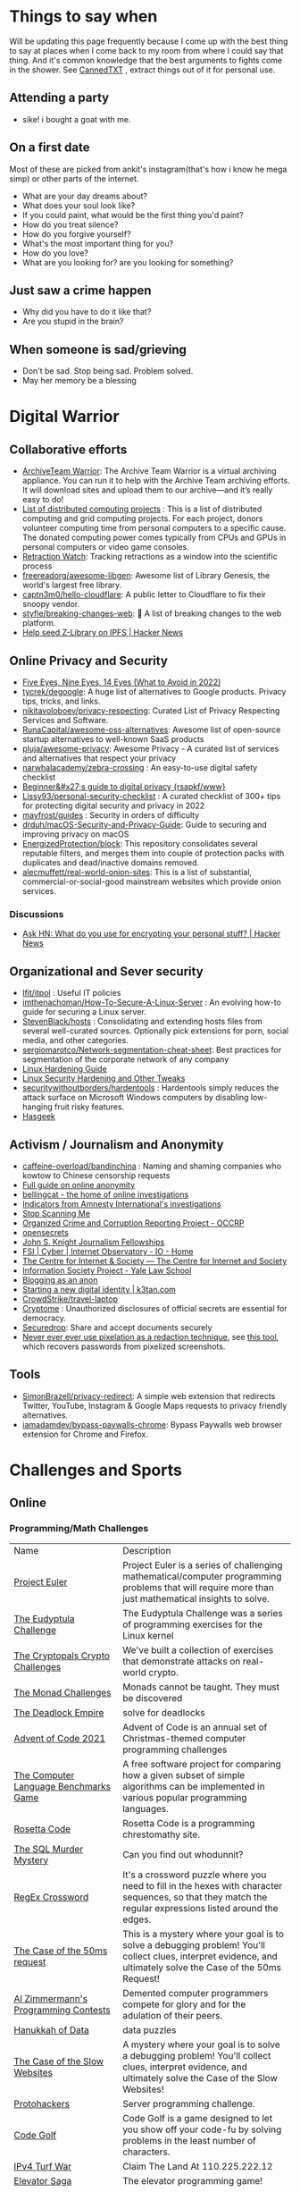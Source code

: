 #+hugo_section: public_lists

* Things to say when
:PROPERTIES:
:EXPORT_FILE_NAME: things_to_say_when
:END:
Will be updating this page frequently because I come up with the best thing to say at places when I come back to my room from where I could say that thing. And it's common knowledge that the best arguments to fights come in the shower.
See [[https://cannedtxt.com/][CannedTXT]] , extract things out of it for personal use.
** Attending a party
- sike! i bought a goat with me.
** On a first date
Most of these are picked from ankit's instagram(that's how i know he mega simp) or other parts of the internet.
- What are your day dreams about?
- What does your soul look like?
- If you could paint, what would be the first thing you'd paint?
- How do you treat silence?
- How do you forgive yourself?
- What's the most important thing for you?
- How do you love?
- What are you looking for? are you looking for something?
** Just saw a crime happen
- Why did you have to do it like that?
- Are you stupid in the brain?
** When someone is sad/grieving
- Don't be sad. Stop being sad. Problem solved.
- May her memory be a blessing
* Digital Warrior
:PROPERTIES:
:EXPORT_FILE_NAME: digital_warrior
:END:
** Collaborative efforts
- [[https://wiki.archiveteam.org/index.php/ArchiveTeam_Warrior][ArchiveTeam Warrior]]: The Archive Team Warrior is a virtual archiving appliance. You can run it to help with the Archive Team archiving efforts. It will download sites and upload them to our archive—and it’s really easy to do!
- [[https://en.wikipedia.org/wiki/List_of_distributed_computing_projects][List of distributed computing projects]] : This is a list of distributed computing and grid computing projects. For each project, donors volunteer computing time from personal computers to a specific cause. The donated computing power comes typically from CPUs and GPUs in personal computers or video game consoles.
- [[https://retractionwatch.com/][Retraction Watch]]: Tracking retractions as a window into the scientific process
- [[https://github.com/freereadorg/awesome-libgen][freereadorg/awesome-libgen]]: Awesome list of Library Genesis, the world's largest free library.
- [[https://github.com/captn3m0/hello-cloudflare][captn3m0/hello-cloudflare]]: A public letter to Cloudflare to fix their snoopy vendor.
- [[https://github.com/styfle/breaking-changes-web][styfle/breaking-changes-web]]: 💢 A list of breaking changes to the web platform.
- [[https://news.ycombinator.com/item?id=33716560][Help seed Z-Library on IPFS | Hacker News]]
** Online Privacy and Security
- [[https://restoreprivacy.com/5-eyes-9-eyes-14-eyes/][Five Eyes, Nine Eyes, 14 Eyes (What to Avoid in 2022)]]
- [[https://github.com/tycrek/degoogle][tycrek/degoogle]]: A huge list of alternatives to Google products. Privacy tips, tricks, and links.
- [[https://github.com/nikitavoloboev/privacy-respecting][nikitavoloboev/privacy-respecting]]: Curated List of Privacy Respecting Services and Software.
- [[https://github.com/RunaCapital/awesome-oss-alternatives][RunaCapital/awesome-oss-alternatives]]: Awesome list of open-source startup alternatives to well-known SaaS products
- [[https://github.com/pluja/awesome-privacy][pluja/awesome-privacy]]: Awesome Privacy - A curated list of services and alternatives that respect your privacy
- [[https://github.com/narwhalacademy/zebra-crossing][narwhalacademy/zebra-crossing]] : An easy-to-use digital safety checklist
- [[https://rsapkf.org/weblog/b6f][Beginner&#x27;s guide to digital privacy {rsapkf/www}]]
- [[https://github.com/Lissy93/personal-security-checklist][Lissy93/personal-security-checklist]] : A curated checklist of 300+ tips for protecting digital security and privacy in 2022
- [[https://github.com/mayfrost/guides/blob/master/CHECKLIST.md][mayfrost/guides]] : Security in orders of difficulty
- [[https://github.com/drduh/macOS-Security-and-Privacy-Guide][drduh/macOS-Security-and-Privacy-Guide]]: Guide to securing and improving privacy on macOS
- [[https://github.com/EnergizedProtection/block][EnergizedProtection/block]]: This repository consolidates several reputable filters, and merges them into couple of protection packs with duplicates and dead/inactive domains removed.
- [[https://github.com/alecmuffett/real-world-onion-sites][alecmuffett/real-world-onion-sites]]: This is a list of substantial, commercial-or-social-good mainstream websites which provide onion services.
*** Discussions
- [[https://news.ycombinator.com/item?id=33322789][Ask HN: What do you use for encrypting your personal stuff? | Hacker News]]
** Organizational and Sever security
- [[https://github.com/lfit/itpol][lfit/itpol]] : Useful IT policies
- [[https://github.com/imthenachoman/How-To-Secure-A-Linux-Server][imthenachoman/How-To-Secure-A-Linux-Server]] : An evolving how-to guide for securing a Linux server.
- [[https://github.com/StevenBlack/hosts][StevenBlack/hosts]] : Consolidating and extending hosts files from several well-curated sources. Optionally pick extensions for porn, social media, and other categories.
- [[https://github.com/sergiomarotco/Network-segmentation-cheat-sheet][sergiomarotco/Network-segmentation-cheat-sheet]]: Best practices for segmentation of the corporate network of any company
- [[https://madaidans-insecurities.github.io/guides/linux-hardening.html][Linux Hardening Guide]]
- [[https://vez.mrsk.me/linux-hardening.html][Linux Security Hardening and Other Tweaks]]
- [[https://github.com/securitywithoutborders/hardentools][securitywithoutborders/hardentools]] : Hardentools simply reduces the attack surface on Microsoft Windows computers by disabling low-hanging fruit risky features.
- [[https://hasgeek.com/][Hasgeek]]
** Activism / Journalism and Anonymity
- [[https://github.com/caffeine-overload/bandinchina][caffeine-overload/bandinchina]] : Naming and shaming companies who kowtow to Chinese censorship requests
- [[https://anonymousplanet-ng.org/guide.html][Full guide on online anonymity]]
- [[https://www.bellingcat.com/][bellingcat - the home of online investigations]]
- [[https://github.com/AmnestyTech/investigations][Indicators from Amnesty International's investigations]]
- [[https://stopscanningme.eu/en/][Stop Scanning Me]]
- [[https://www.occrp.org/en][Organized Crime and Corruption Reporting Project - OCCRP]]
- [[https://www.opensecrets.org/][opensecrets]]
- [[https://jsk.stanford.edu/][John S. Knight Journalism Fellowships]]
- [[https://cyber.fsi.stanford.edu/io][FSI | Cyber | Internet Observatory - IO - Home]]
- [[https://cis-india.org/][The Centre for Internet & Society — The Centre for Internet and Society]]
- [[https://law.yale.edu/isp/][Information Society Project - Yale Law School]]
- [[https://tdarb.org/blog-anonymously/index.html][Blogging as an anon]]
- [[https://k3tan.com/starting-a-new-digital-identity][Starting a new digital identity | k3tan.com]]
- [[https://github.com/CrowdStrike/travel-laptop][CrowdStrike/travel-laptop]]
- [[https://cryptome.org/][Cryptome]] : Unauthorized disclosures of official secrets are essential for democracy.
- [[https://securedrop.org/][Securedrop]]: Share and accept documents securely
- [[https://github.com/BishopFox/unredacter][Never ever ever use pixelation as a redaction technique]], see [[https://github.com/beurtschipper/Depix][this tool]], which recovers passwords from pixelized screenshots.
** Tools
- [[https://github.com/SimonBrazell/privacy-redirect][SimonBrazell/privacy-redirect]]: A simple web extension that redirects Twitter, YouTube, Instagram & Google Maps requests to privacy friendly alternatives.
- [[https://github.com/iamadamdev/bypass-paywalls-chrome][iamadamdev/bypass-paywalls-chrome]]: Bypass Paywalls web browser extension for Chrome and Firefox.
* Challenges and Sports
:PROPERTIES:
:EXPORT_FILE_NAME: challenges_sports
:EXPORT_HTML_CONTAINER: div
:EXPORT_HTML_CONTAINER_CLASS: smol-table
:END:
** Online
*** Programming/Math Challenges
| Name                                  | Description                                                                                                                                                     |
| [[https://projecteuler.net/][Project Euler]]                         | Project Euler is a series of challenging mathematical/computer programming problems that will require more than just mathematical insights to solve.            |
| [[http://eudyptula-challenge.org/][The Eudyptula Challenge]]               | The Eudyptula Challenge was a series of programming exercises for the Linux kernel                                                                              |
| [[https://cryptopals.com/][The Cryptopals Crypto Challenges]]      | We've built a collection of exercises that demonstrate attacks on real-world crypto.                                                                            |
| [[https://mightybyte.github.io/monad-challenges/][The Monad Challenges]]                  | Monads cannot be taught. They must be discovered                                                                                                                |
| [[https://deadlockempire.github.io/#T1-Interface][The Deadlock Empire]]                   | solve for deadlocks                                                                                                                                             |
| [[https://adventofcode.com/][Advent of Code 2021]]                   | Advent of Code is an annual set of Christmas-themed computer programming challenges                                                                             |
| [[https://en.wikipedia.org/wiki/The_Computer_Language_Benchmarks_Game][The Computer Language Benchmarks Game]] | A free software project for comparing how a given subset of simple algorithms can be implemented in various popular programming languages.                      |
| [[https://www.rosettacode.org/wiki/Rosetta_Code][Rosetta Code]]                          | Rosetta Code is a programming chrestomathy site.                                                                                                                |
| [[https://mystery.knightlab.com/][The SQL Murder Mystery]]                | Can you find out whodunnit?                                                                                                                                     |
| [[https://jimbly.github.io/regex-crossword/][RegEx Crossword]]                       | It's a crossword puzzle where you need to fill in the hexes with character sequences, so that they match the regular expressions listed around the edges.       |
| [[https://mysteries.wizardzines.com/50ms-request.html][The Case of the 50ms request]]          | This is a mystery where your goal is to solve a debugging problem! You'll collect clues, interpret evidence, and ultimately solve the Case of the 50ms Request! |
| [[http://azspcs.com/][Al Zimmermann's Programming Contests]]  | Demented computer programmers compete for glory and for the adulation of their peers.                                                                           |
| [[https://hanukkah.bluebird.sh/][Hanukkah of Data]]                      | data puzzles                                                                                                                                                    |
| [[https://computer-mysteries.netlify.app/slow-website.html][The Case of the Slow Websites]]         | A mystery where your goal is to solve a debugging problem! You'll collect clues, interpret evidence, and ultimately solve the Case of the Slow Websites!        |
| [[https://protohackers.com/][Protohackers]]                          | Server programming challenge.                                                                                                                                   |
| [[https://code.golf/][Code Golf]]                             | Code Golf is a game designed to let you show off your code-fu by solving problems in the least number of characters.                                            |
| [[https://ipv4.games/][IPv4 Turf War]]                         | Claim The Land At 110.225.222.12                                                                                                                                |
| [[https://play.elevatorsaga.com/][Elevator Saga]]                         | The elevator programming game!                                                                                                                                  |
| [[https://store.steampowered.com/app/1444480/Turing_Complete/][Turing Complete]]                       | Learn CPU architecture with puzzles                                                                                                                             |
| [[https://sadservers.com/][SadServers]]                            | Troubleshooting Linux Servers                                                                                                                                   |
| [[https://alexnisnevich.github.io/untrusted/][Untrusted]]                             | a user javascript adventure game                                                                                                                                |
| [[https://alf.nu/alert1?world=alert&level=alert0][alert(1) to win]]                       | undefined                                                                                                                                                       |
| [[https://play.battlesnake.com/][Play Battlesnake]]                      | A multiplayer game where your code is the controller.                                                                                                           |
| [[https://tcc.lovebyte.party/][Tiny Code Christmas]]                   | an event to help you take your first steps in demoscene sizecoding with Lua based fantasy consoles                                                              |
| [[https://www.fivehundredwordsaday.com/beta][Five Hundred Words]]                    | Web application which helps people grow in the practice of habitual writing.                                                                                    |
| [[https://30daymapchallenge.com/][30DayMapChallenge]]                     | Daily social mapping project happening every November                                                                                                           |
| [[https://100daystooffload.com/][100 Days To Offload]]                   | Can you publish 100 posts on your blog in a year?                                                                                                               |
*** Games
| Name                         | Description                                                                                               |
| [[https://github.com/skatiyar/pacman][pacman]]                       | Classic pacman with procedurally generated infinite vertical maze.                                        |
| [[https://github.com/tom-james-watson/wikitrivia][wikitrivia]]                   | Wikidata as a trivia card game.                                                                           |
| [[https://github.com/jifunks/botany][botany]]                       | command line virtual plant buddy                                                                          |
| [[https://github.com/ncase/trust][trust]]                        | An interactive guide to the game theory of cooperation                                                    |
| [[https://github.com/xraymemory/bookstory-en][bookstory-en]]                 | English translation of BookStory                                                                          |
| [[https://github.com/veltman/clmystery][clmystery]]                    | A command-line murder mystery                                                                             |
| [[https://neal.fun/absurd-trolley-problems/][Absurd Trolley Problems]]      | Solve trolley problems                                                                                    |
| [[http://geekwagon.net/projects/xkcd1190/][xkcd Time - at your own pace]] | Don't understand yet                                                                                      |
| [[https://onehouronelife.com/][One Hour One Life]]            | Live entire live in one hour                                                                              |
| [[https://aeplay.org/citybound][Citybound]]                    | A city building game                                                                                      |
| [[https://samperson.itch.io/desktop-goose][Desktop Goose by samperson]]   | Goose for your desktop.                                                                                   |
| [[https://danielyxie.github.io/bitburner/][Bitburner]]                    | a cyberpunk-themed incremental RPG! The game takes place in a dark, dystopian future                      |
| [[https://tomorrowcorporation.com/humanresourcemachine][Tomorrow Corporation]]         | Program little office workers to solve puzzles                                                            |
| [[https://store.steampowered.com/app/792100/7_Billion_Humans/][7 Billion Humans]]             | Automate swarms of office workers to solve puzzles inside your very own parallel computer made of people. |
| [[https://store.steampowered.com/app/370360/TIS100/][TIS-100]]                      | TIS-100 is an open-ended programming game by Zachtronics                                                  |
| [[https://store.steampowered.com/app/504210/SHENZHEN_IO/][SHENZHEN I/O]]                 | BUILD CIRCUITS. WRITE CODE. RTFM.                                                                         |
| [[https://screeps.com/][Screeps]]                      | MMO strategy sandbox game for programmers                                                                 |
| [[https://www.zachtronics.com/exapunks/][Zachtronics]]                  | The year is 1997. You used to be a hacker, but now you have the phage.                                    |
| [[https://store.steampowered.com/app/576030/MHRD/][MHRD]]                         | MHRD is a hardware design game                                                                            |
| [[https://store.steampowered.com/app/884980/Code_Romantic/][Code Romantic]]                | Code Romantic is a computer science puzzle visual novel                                                   |
| [[https://store.steampowered.com/app/1730260/Retro_Gadgets/][Retro Gadgets]]                | Retro Gadgets is a gadget creation station where you invent, build, solder                                |
| [[https://hacknet-os.com/][Hacknet]]                      | Hacknet is a modern, super immersive terminal-driven hacking game                                         |
| [[https://store.steampowered.com/app/427520/Factorio/][Factorio]]                     | Factorio is a game about building and creating automated factories                                        |
*** Emulators
| Name                   | Description                                                                                   |
| [[https://github.com/JaCzekanski/Avocado][Avocado]]                | 🥑 PlayStation 1 emulator                                                                     |
| [[https://github.com/fogleman/nes][nes]]                    | NES emulator written in Go.                                                                   |
| [[https://github.com/yuzu-emu/yuzu][yuzu]]                   | Nintendo Switch Emulator                                                                      |
| [[https://github.com/ruffle-rs/ruffle][ruffle]]                 | A Flash Player emulator written in Rust                                                       |
| [[https://github.com/spieglt/nestur][nestur]]                 | The NES (emulator) you left outside in the rain but let dry and still kind of works           |
| [[https://www.hackmud.com/][hackmud]]                | ｈａｃｋｍｕｄ is a cyberpunk themed text-based hacking simulator                                |
| [[https://www.lexaloffle.com/pico-8.php][PICO-8 Fantasy Console]] | Play, create and share tiny games and other cartridges!                                       |
| [[https://tic80.com/][TIC-80 tiny computer]]   | TIC-80 is a free and open source fantasy computer for making, playing and sharing tiny games. |
| [[https://100r.co/site/uxn.html][100R — uxn]]             | The Uxn ecosystem is a clean-slate personal computing stack                                   |
** Offline
| Name                      | Description                                                                                                                                                                         |
| [[https://youtu.be/nKy_pmuB9-g?list=FLamZIcLz5_b2rJfnEtAFhyQ][Speedcabling Championship]] | An attempt to un-tangle cable                                                                                                                                                       |
| [[https://en.wikipedia.org/wiki/The_Game_(mind_game)][The Game (mind game)]]      | The game is to not think of the game                                                                                                                                                |
| [[https://github.com/alexellis/growlab][alexellis/growlab]]         | A global contest to grow and monitor your own food with Raspberry Pi                                                                                                                |
| [[https://www.ma.imperial.ac.uk/~buzzard/xena/natural_number_game/][The Natural Number Game]]   | a part-book part-game which shows the power of induction.                                                                                                                           |
| [[https://en.wikipedia.org/wiki/Geocaching][Geocaching - Wikipedia]]    | outdoor recreational activity, in which participants use a Global Positioning System (GPS) receiver or mobile device and other navigational techniques to hide and seek containers  |
| [[https://chickenru.sh/][Chicken Rush]]              | Race against your friends to find the Chicken first in the ultimate game of hide & seek.                                                                                            |
| [[https://punkx.org/unix-pipe-game/][The UNIX Pipe Card Game]]   | This is a card game for teaching kids how to combine unix commands through pipes.                                                                                                   |
** Others
- [[https://github.com/NaNoGenMo/2021][NaNoGenMo/2021: National Novel Generation Month, 2021 edition.]]
* Copy pastas
:PROPERTIES:
:EXPORT_FILE_NAME: copy_pastas
:END:
- In elementary school I dated a very nice girl who was a Girl Scout. And she was so adorable, with the little pig tails and all. And she says to me, "How would you like to buy some cookies?" And I said "Well, what kind do you have?" She had thin mints, graham crunchy things, raisin oatmeal, and I said "I'll take a graham crunch. How much will that be?" And she looks at me and she says, "...Uh I need about $3.50.”  Well, it was about that time that I notice that girl scout was about eight stories tall and was a crustacean from the protozoic era. Damn loch ness monster.
- verily I say unto you, no prophet is accepted in his own country but I tell you of a truth, many widows were in israel in the days of elias, when the heaven was shut up three years and six months, when great famine was throughout all the land
- What the fuck did you just fucking say about me, you little bitch? I'll have you know I graduated top of my class in the Navy Seals, and I've been involved in numerous secret raids on Al-Quaeda, and I have over 300 confirmed kills. I am trained in gorilla warfare and I'm the top sniper in the entire US armed forces. You are nothing to me but just another target. I will wipe you the fuck out with precision the likes of which has never been seen before on this Earth, mark my fucking words. You think you can get away with saying that shit to me over the Internet? Think again, fucker. As we speak I am contacting my secret network of spies across the USA and your IP is being traced right now so you better prepare for the storm, maggot. The storm that wipes out the pathetic little thing you call your life. You're fucking dead, kid. I can be anywhere, anytime, and I can kill you in over seven hundred ways, and that's just with my bare hands. Not only am I extensively trained in unarmed combat, but I have access to the entire arsenal of the United States Marine Corps and I will use it to its full extent to wipe your miserable ass off the face of the continent, you little shit. If only you could have known what unholy retribution your little "clever" comment was about to bring down upon you, maybe you would have held your fucking tongue. But you couldn't, you didn't, and now you're paying the price, you goddamn idiot. I will shit fury all over you and you will drown in it. You're fucking dead, kiddo.

* Interesting People
:PROPERTIES:
:EXPORT_FILE_NAME: interesting_people
:END:
** Thinking and Information
| Name                 | Why Interesting?                                        |
| [[https://andymatuschak.org/][Andy Matuschak]]       | Well known independent on thinking tools                |
| [[http://worrydream.com/#!/Bio][Bret Victor]]          | The name of the game                                    |
| [[https://en.wikipedia.org/wiki/Mark_Guzdial][Mark Guzdial]]         | One of the core Engineering Education Research Faculty. |
| [[https://cirosantilli.com][Ciro Santilli]]        | My favorite character on the internet.                  |
| [[https://ciechanow.ski/][Bartosz Ciechanowski]] | Writes interactive articles                             |
** Distributed Systems
| Name             | Why Interesting?                                                                                 |
| [[https://bford.info/][Bryan Ford]]       | leads the Decentralized/Distributed Systems (DEDIS) lab at EPFL                                  |
| [[https://en.wikipedia.org/wiki/Nick_Szabo][Nick Szabo]]       | The phrase and concept of "smart contracts" was developed by Szabo, ppl be thinking he's Satoshi |
| [[https://github.com/petar][Petar Maymounkov]] | Co-author of Kademlia                                                                            |
| [[https://ruben.verborgh.org/][Ruben Verborgh]]   | Professor of Decentralized Web Technology at IDLab of Ghent University                           |
** Offline folks
| Name               | Why Interesting?            |
| Mahanta Living Art | Street artist from Guwahati |
** Others
| Name         | Why Interesting? |
| [[https://shankardevy.com/about/][@shankardevy]] | Auroville        |
* Interesting Organizations
:PROPERTIES:
:EXPORT_FILE_NAME: interesting_orgs
:END:
** Offline organizations
| Name                                   | Why Interesting?                                                                                                                                                  |
| [[https://www.instagram.com/kohuwacollective/?hl=en][Kohuwa collective]]                      | Slow cafe and Pottery Studio                                                                                                                                      |
| [[https://www.freeblockbuster.org/][FreeBlockbuster.org]]                    | take a movie leave a movie                                                                                                                                        |
| [[https://littlefreelibrary.org/][Little Free Library]]                    | A booksharing initiative. But [[https://www.bloomberg.com/news/articles/2017-05-03/down-with-little-free-library-book-exchanges][see]] [[https://www.theatlantic.com/national/archive/2015/02/little-free-library-crackdown/385531/?single_page=true][this]].                                                                                                                           |
| [[https://www.littlefreepantry.org/][little free pantry]]                     | take what you need give what you can                                                                                                                              |
| [[https://indianmusicexperience.org/][India’s First Interactive Music Museum]] | The Indian Music Experience Museum (IME) is India’s first interactive music museum.                                                                               |
| [[https://experimentalfarmnetwork.org/][Experimental Farm Network]]              | The Experimental Farm Network (EFN) works to facilitate collaborative plant breeding and sustainable agriculture research in order to fight global climate change |
| [[https://osseeds.org/][Open Source Seed Initiative]]            | The Open Source Seed Initiative (OSSI) is dedicated to maintaining fair and open access to plant genetic resources worldwide                                      |
| [[https://museumoffailure.com/][Museum of Failure]]                      | Innovation needs failure !                                                                                                                                        |

** Other organizations
| Name                                   | Why Interesting?                            |
| [[https://www.opendesk.cc/][Opendesk]] | Furniture designed for inspiring workplaces |
* Dem Comments
:PROPERTIES:
:EXPORT_FILE_NAME: dem_comments
:END:
collection of comments across different forums on the internet inspired by [[https://danluu.com/hn-comments/][HN: the good parts]]. As you can see, currently it's empty.
** Reddit
- I'm a senior [[https://www.reddit.com/r/softwaredevelopment/comments/gy6bbp/how_to_approach_software_development_like_a/][dev]] and have accepted that senior doesn't mean all knowing. It means knowing when it's time to RTFM, how to handle complex problems, debugging weird shit and being able to plan and lead the application development and deployment.
** HN
- A data structure can be seen as an interface, a logical structure, a physical layout, or an encoding. When you teach them, you have to start from somewhere.
- Never say "Got it" or "OK" when someone is explaining a problem or solution and you don't follow. It feels awkward to say "Sorry, I'm still not following. Do you mean that when..." five times in the same conversation but it is worth your time and embarrassment to come away with a correctly framed and well understood situation. Otherwise you will figure out what they meant after wasting hours/days/months solving the wrong thing.
- Facing the fact that ideas are ten a penny, it makes sense to see what necessary but perhaps still insufficient accessories an idea needs to prosper. In order of increasing value;
  - an idea
  - a good idea
  - a good implementable idea
  - a good implementable idea whose time has come
  - an invention (the concrete verification of an idea)
  - a design ( a workable invention)
  - a potential product (reproducible/manufacturable design)
  - a potentially profitable product
  - a marketable and profitable product
  - a marketable, profitable product, backed by money and good luck
- You'll be faced with situations where your colleagues/organization expect you to implement solutions you think are not the best. Understand that "the best way" for the team or business is not necessarily the same as "the best way" for you personally or "the best way" overall. You are likely missing some context about the choice. Be mindful of reputation risks, time costs and maintenance costs involved in changing the approach.
  - When you're asked to code something you don't agree with (including ethical issues) your options include: silently accept their approach, refuse to do their approach, propose an approach (with conversation or code) and gracefully accept the result, or find another job. Be aware that different organizations will react differently to those approaches. Under no circumstances should you fall into the trap of spending a week to convince the team to adopt a change that would save a week of costs.
* Bots
:PROPERTIES:
:EXPORT_FILE_NAME: bots
:EXPORT_HTML_CONTAINER: div
:EXPORT_HTML_CONTAINER_CLASS: smol-table
:END:
** Twitter bots
Boi does twitter suck at most basic things, they successufullly managed to delete my collection of twitter list twice without any way to get that back. I have 0 trust on that site. So backing up my favorite bots here.
| Name             | Description                                                                                                             |
| [[https://twitter.com/awardthistweet][@awardthistweet]]  | A bot that awards.                                                                                                      |
| [[https://twitter.com/UAustinHistory][@UAustinHistory]]  | Parody, Teaching the forbidden, cancelled history you won't learn in woke history classes.                              |
| [[https://twitter.com/hnnocontext][@hnnocontext]]     | hot takes and tropes served fresh.                                                                                      |
| [[https://twitter.com/ResNeXtGuesser][@ResNeXtGuesser]]  | memes through a NN                                                                                                      |
| [[https://twitter.com/petfindernames][@petfindernames]]  | animals with unconventional names                                                                                       |
| [[https://twitter.com/SecureTheNews][@SecureTheNews]]   | Secure the News                                                                                                         |
| [[https://twitter.com/bcfridayguy][@bcfridayguy]]     | this munda (bot) reminds you to relax and have a fun weekend                                                            |
| [[https://twitter.com/pomological][@pomological]]     | bot tweeting random images from the pomological watercolor collection                                                   |
| [[https://twitter.com/postcards_past][@postcards_past]]  | captioning old postcards                                                                                                |
| [[https://twitter.com/256farben][@256farben]]       | painting in the style of Gerhard Richter's "color charts"                                                               |
| [[https://twitter.com/muslimbanca9][@muslimbanca9]]    | Bot tracking the Ninth Circuit's public mirror of the docket for State of Washington                                    |
| [[https://twitter.com/78_sampler][@78_sampler]]      | i'm an unofficial bot posting clips from the IA's great 78 project.                                                     |
| [[https://twitter.com/heartfeltbot][@heartfeltbot]]    | quotes                                                                                                                  |
| [[https://twitter.com/busteddealbot][@busteddealbot]]   | Bot tracking the docket of the Twitter v. Musk lawsuit                                                                  |
| [[https://twitter.com/i_remember_txt][@i_remember_txt]]  | I Remember (1975)                                                                                                       |
| [[https://twitter.com/ShitUserStory][@ShitUserStory]]   | I hope someday the owner realizes that using gradients in the images suck balls                                         |
| [[https://twitter.com/FrogandToadbot][@FrogandToadbot]]  | Tweets every 3 hours from Frog and Toad, books by Arnold Lobel.                                                         |
| [[https://twitter.com/_restaurant_bot][@_restaurant_bot]] | Random Restaurant                                                                                                       |
| [[https://twitter.com/CraigWeekend][@CraigWeekend]]    | daniel craig reminds you that the weekend is here, every friday evening                                                 |
| [[https://twitter.com/gone_things][@gone_things]]     | Things that are gone now                                                                                                |
| [[https://twitter.com/PlaguePoems][@PlaguePoems]]     | Sackcloth is always in style. (ig: plague_poems)                                                                        |
| [[https://twitter.com/auto_tweetcart][@auto_tweetcart]]  | runs PICO-8 code and responds with a video of the results!                                                              |
| [[https://twitter.com/bbcmicrobot][@bbcmicrobot]]     | Runs your tweet on a 1980s computer emu                                                                                 |
| [[https://twitter.com/ForestsWar][@ForestsWar]]      | Tracking deforestation one country at a time.                                                                           |
| [[https://twitter.com/whataweekhuh][@whataweekhuh]]    | Captain, it's wednesday                                                                                                 |
| [[https://twitter.com/GatorsDaily][@GatorsDaily]]     | #1 crocodilian influencer 🐊                                                                                            |
| [[https://twitter.com/DoesRecipe][@DoesRecipe]]      | Hi, I write recipes. If you @ me or reply to a tweet, I'll make a fresh recipe for you.                                 |
| [[https://twitter.com/RemindMe_OfThis][@RemindMe_OfThis]] | Ding dong⏰                                                                                                             |
| [[https://twitter.com/nntalebbot][@nntalebbot]]      | Bot that scrapes highlights from @nntaleb ’s Incerto collection.                                                        |
| [[https://twitter.com/Emoji_Ghadi][@Emoji_Ghadi]]     | The millennial child of @GhantaGhar. Tweets time for 🇮🇳                                                          |
| [[https://twitter.com/BigTechAlert][@BigTechAlert]]    | Follow what the CEOs and other high executives from Big Tech companies do on Twitter.                                   |
| [[https://twitter.com/awhalefact][@whalefact]]       | whale fact for you.                                                                                                     |
| [[https://twitter.com/RoofSlappingBot][@RoofSlappingBot]] | * slaps the roof of a bot * this bad boy can fit so many assertions in it                                               |
| [[https://twitter.com/happyautomata][@happyautomata]]   | vaguely reassuring state machines                                                                                       |
| [[https://twitter.com/tiny_sat_party][@tiny_sat_party]]  | tiny satellites having tiny parties                                                                                     |
| [[https://twitter.com/apollo_50th][@apollo_50th]]     | Not affiliated with NASA. We live tweet the Apollo space program as it happened 50 years ago.                           |
| [[https://twitter.com/fckeveryword][@fckeveryword]]    | Fuck every word in the English language. Task did complete in 2020.                                                     |
| [[https://twitter.com/cantwithoutgoog][@cantwithoutgoog]] | Examples of how several websites depend on Google servers to function as intended.                                      |
| [[https://twitter.com/EffinBirds][@EffinBirds]]      | Britney Spears said I’m brilliant, fuck all y’all                                                                       |
| [[https://twitter.com/devmsg_txt][@devmsg_txt]]      | Bot posting real hidden messages left by developers in the code of their video games                                    |
| [[https://twitter.com/NYT_first_said][@NYT_first_said]]  | Tweets words when they appear in the New York Times for the first time.                                                 |
| [[https://twitter.com/badthingsdaily][@badthingsdaily]]  | This account tweets fictional or headline inspired breach scenarios.                                                    |
| [[https://twitter.com/ProfFeynman][@ProfFeynman]]     | A universe of atoms, an atom in the universe. Tribute to the great explainer.                                           |
| [[https://twitter.com/theyareaboutyou][@theyareaboutyou]] | If you want them to be about you, then they are.                                                                        |
| [[https://twitter.com/intenttoship][@intenttoship]]    | I tweet when browser makers announce their intent to ship, change or remove features in their web engines!              |
| [[https://twitter.com/cancel_stallman][@cancel_stallman]] | this bot was created with a humourous intent, but also out of respect to RMS. recent events have changed it all         |
| [[https://twitter.com/conceptsbot][@conceptsbot]]     | a bot that gives you various ideas. it talks back to you.                                                               |
| [[https://twitter.com/tinywordsmatter][@tinywordsmatter]] | A curated dose of ✍️ microcopy. Because tiny words matter!                                                       |
| [[https://twitter.com/choochoobot][@choochoobot]]     | A mighty locomotive sweeps through rugged landscapes.                                                                   |
| [[https://twitter.com/str_voyage][@str_voyage]]      | a bot forever voyaging. endless nautical story generator                                                                |
| [[https://twitter.com/simple_sabotage][@simple_sabotage]] | The contents of this Manual should be carefully controlled and should not be allowed to come into unauthorized hands.   |
| [[https://twitter.com/computerfact][@computerfact]]    | no one knows how computers work but now you can                                                                         |
| [[https://twitter.com/internetofshit][@internetofshit]]  | screw it, put a chip in it.                                                                                             |
| [[https://twitter.com/GoatUserStories][@GoatUserStories]] | I desire things - let me tell you about them.                                                                           |
| [[https://twitter.com/yayfrens][@yayfrens]]        | Hello! I am a loving friend bot!                                                                                        |
| [[https://twitter.com/BirdPerHour][@BirdPerHour]]     | birb pictures                                                                                                           |
| [[https://twitter.com/Classic_picx][@Classic_picx]]    | Some words with a picture underneath.                                                                                   |
| [[https://twitter.com/todayininfosec][@todayininfosec]]  | Tweeting news from the world of information security that occurred or was announced on today's date in a previous year. |
| [[https://twitter.com/tiny_star_field][@tiny_star_field]] | a small window of stars periodically throughout the day and night                                                       |
| [[https://twitter.com/TerribleMaps][@TerribleMaps]]    | The home of terrible maps with a pinch of humour                                                                        |
| [[https://twitter.com/EL_DIAGRAM][@EL_DIAGRAM]]      | Language, image, schematic since 2000. Publisher of lit, chapbooks, gear.                                               |
| [[https://twitter.com/KarlTheFog][@KarlTheFog]]      | All that is sunny does not glitter, not all those in the fog are lost.                                                  |
** Reddit bots
| Name               | Description                                                                                     |
| [[https://www.reddit.com/r/UselessConversionBot/comments/1knas0/hi_im_useless/][uselesconverterbot]] | I look for useful and easy to share metric units and turn them into something more interesting. |
| [[https://www.repostsleuth.com/][repost_sleuth_site]] | The Repost Detection Bot                                                                        |
** Other bots
| Name          | Description                          |
| [[https://books.google.com/talktobooks/][Talk to Books]] | Google's bot to talk to google books |

* Portfolios
:PROPERTIES:
:EXPORT_FILE_NAME: portfolios
:END:
** Unique
- [[https://simonsarris.com/][simon sarris]]
- [[https://arielroffe.quest/][Ariel Roffé]]
- [[https://acko.net/][Hackery, Math & Design — Acko.net]]
- [[https://kevinsdatingprofile.com/][Kevin's Dating Profile | Yes, really.]]
- [[https://n-o-d-e.net/][N O D E]]
- [[https://y-n10.com/][Yamauchi No.10 Family Office]]
- [[https://github.com/devplayer0/cvos][GitHub - devplayer0/cvos: Bootable PDF CV]]
** Builders
- [[https://sashamaps.net/][Sasha Trubetskoy]]
- [[https://thume.ca/][Tristan's Site]]
- [[https://szymonkaliski.com/][Szymon Kaliski]]
- [[https://www.nzuo.me/][nancy zuo]]
- [[https://ncase.me/][It's Nicky Case!]]
- [[https://daniellebaskin.com/][Danielle Baskin]]
- [[https://joshpigford.com/projects][Josh Pigford]]
- [[https://captnemo.in/][Abhay Rana]]
- [[https://neal.fun/][neal.fun]]
- [[https://soundcloud.com/the-algorithm][Stream The Algorithm music]]
** Wikis
- [[https://maya.land/site-structure/][maya.land]]
- [[https://nymity.ch/][Philipp Winter's home page]]
- [[https://www.kickscondor.com/page2][Kicks Condor]]
- [[https://supermemo.guru/wiki/Piotr_Wozniak][Piotr Wozniak]]
- [[https://publish.obsidian.md/swyx/README][swyx's second brain]]
- [[https://barnsworthburning.net/][barnsworthburning]]
- [[https://maggieappleton.com/garden-history][A Brief History & Ethos of the Digital Garden]]
** Resume
- [[https://iter.ca/][Smitop]]
- [[https://software.mauve.moe/][Mauve Software Inc. - Decentralize Everything]]
* Websites
:PROPERTIES:
:EXPORT_FILE_NAME: websites
:END:
This is like my local version of [[https://www.reddit.com/r/InternetIsBeautiful/][/r/internetisbeautiful]] + [[https://www.reddit.com/r/dataisbeautiful/][/r/dataisbeautiful]] will try to update this often.
** Data
- [[https://mkorostoff.github.io/incarceration-in-real-numbers/][Incarceration in Real Numbers]]
- [[https://github.com/jwngr/sdow][jwngr/sdow: Six Degrees of Wikipedia]]
- [[https://population.io/][Population.io by World Data Lab]]
- [[https://howrichami.givingwhatwecan.org/how-rich-am-i][How Rich Am I?]]
- [[https://news.ycombinator.com/item?id=32274077][Map with the most famous people from every city]]
** Random
- [[https://satyrs.eu/heraldry/][My coat of arms | Marijn’s site 🍇]]
- [[https://moondisaster.org/][In Event of Moon Disaster]]
- [[https://dreamcult.xyz/][dreamcult]]
- [[https://theplywood.com/][🌲 ThePlywood.com ⋆ The Ultimate Resource for Plywood.]]
- [[http://hummingbirdclock.info/about/what-is-the-hummingbird-clock][15:56:55]]
- [[https://zombo.com/][ZOMBO]]
- [[https://deaddrops.com/][Dead Drops | Un-cloud your files in cement!]]
** Services
- [[https://github.com/tomdionysus/foaas][tomdionysus/foaas: FOAAS (Fuck Off As A Service)]]
- [[https://bossasaservice.com/][Boss as a Service | Hire a boss, get stuff done]]
- [[https://hiregoats.com][Goat Rental - Hire Goats]]
- [[https://www.sfwinelockers.com/][San Francisco Wine Lockers]]
- [[https://buildlist.org/#overview][BuildList.org]]
** Collections
- [[https://govbins.uk/][#govbins]]
- [[https://noclip.website/][noclip]] : A digital museum of video game levels
- [[https://thejoinery.jp/][The Joinery]]
- [[https://www.shantise.org/][Honking -ShantiSe]]
- [[https://www.lileks.com/][LILEKS (James)]]
- [[https://artvee.com/][Artvee]]
- [[https://masterwiki.how/][masterWiki]]
- [[https://miniature-calendar.com/][MINIATURE CALENDAR]][[https://miniature-calendar.com/][MINIATURE CALENDAR]]
- [[https://littlebigdetails.com/][Little Big Details - The details are not the details]]
- [[https://tangible.media.mit.edu/projects/][Tangible Media Group | Projects]]
- [[https://drawingmachines.org/][Drawing Machines]]
- [[https://github.com/RichardLitt/awesome-fantasy][GitHub - RichardLitt/awesome-fantasy: Fantasy literature worth reading]]
- [[https://www.oldbookillustrations.com/subjects/][Old Book Illustrations]]
- [[https://citiesandmemory.com/][Cities and Memory - global sound map, field recording and sound art]]
- [[https://yokai.com/][Yokai.com | The Illustrated Database of Japanese Folklore]]
** Tools
- [[https://www.loudreader.com/][Ebook Reader for web]]
- [[https://www.exitreviews.com/][ExitReviews]] : A website to fight planned obsolescence, Reviews about broken or worn-out products to identify common stress points and how to fix them. Let's keep corporations accountable, and start caring about the amount of waste we produce!
- [[https://jenniferdaniel.substack.com/p/introducing-emoji-kitchen-][Emoji Kitchen 😗👌💕]]
* Manifestos
:PROPERTIES:
:EXPORT_FILE_NAME: manifestos
:END:
For some reason I happen to like manifestos, here are the ones that I found interesting. Will keep updating.

| Name                                 | Description                                                                                          |
| [[https://en.wikipedia.org/wiki/Dada_Manifesto][Dada Manifesto]]                       | How does one achieve eternal bliss? By saying dada. How does one become famous? By saying dada.      |
| [[https://en.wikipedia.org/wiki/The_Communist_Manifesto][The Communist Manifesto]]              | The Manifesto of the Communist Party, is an 1848 pamphlet by German philosophers Karl Marx           |
| [[https://en.wikipedia.org/wiki/Guerilla_Open_Access_Manifesto][Guerilla Open Access Manifesto]]       | Written by Aaron Swartz in 2008 that supports the Open Access movement.                              |
| [[https://securitytxt.org/][security.txt]]                         | Proposed standard for defining security policies                                                     |
| [[https://humanstxt.org/][Humans TXT]]                           | It's an initiative for knowing the people behind a website.                                          |
| [[https://consensualsoftware.com/][Consensual Software]]                  | An open source project advocating for better user consent in software design.                        |
| [[https://boringtechnology.club/][Choose Boring Technology]]             | how to be old, for young people.                                                                     |
| [[https://github.com/hack-earth/manifesto][hack-earth]]                           | The philosophy and goals of the World Wide Hack                                                      |
| [[https://contrastrebellion.com/][Contrast Rebellion]]                   | to hell with unreadable, low-contrast texts!                                                         |
| [[https://anticapitalist.software/][The Anti-Capitalist Software License]] | The Anti-Capitalist Software License (ACSL) is a software license towards a world beyond capitalism. |
| [[https://archive.is/20221110232243/https://what.cd/][A Cypherpunk's Manifesto]]             | Privacy is the power to selectively reveal oneself to the world.                                     |
| [[https://buildexcellentwebsit.es/][Build Excellent Websites]]             | Be the browser’s mentor, not its micromanager.                                                       |
| [[https://www.mit.edu/~xela/tao.html][The Tao of Programming]]               | Thus spake the Master Programmer                                                                     |
| [[https://lukeplant.me.uk/blog/posts/yagni-exceptions/][YAGNI exceptions]]                     | You Aren't Gonna Need It                                                                             |
| [[https://github.com/raisely/NoHarm][raisely/NoHarm]]                       | Do No Harm software license - A licence for using software for good                                  |
| [[https://www.conventionalcommits.org/en/v1.0.0/][Conventional Commits]]                 | A specification for adding human and machine readable meaning to commit messages                     |
| [[https://keepachangelog.com/en/1.0.0/][Keep a Changelog]]                     | Don’t let your friends dump git logs into changelogs.                                                |
| [[https://simonwillison.net/2021/Jul/1/pagnis/][PAGNIs]]                               | Probably Are Gonna Need Its                                                                          |
| [[https://nohello.net/en/][no hello]]                             | Imagine calling someone on the phone, going hello! then putting them on hold... ‍                     |
| [[https://justforfunnoreally.dev/][Just for Fun. No, Really.]]            | There are hackers—believe it or not—who just love the art of building software.                      |
| [[https://xyproblem.info/][The XY Problem]]                       | The XY problem is asking about your attempted solution rather than your actual problem.              |
| [[http://slap.pm/][Sweary Lightweight Agile Planning]]    | You've got a load of shit you want done.                                                             |
| [[https://landchad.net/][LandChad.net]]                         | a site dedicated to turning internet peasants into Internet Landlords                                |
| [[https://criticalengineering.org/][The Critical Engineering Manifesto]]   | The Critical Engineer considers Engineering to be the most transformative language of our time       |
| [[https://vimeo.com/8040182][A Remix Manifesto on Vimeo]]           | Innovative and potentially illegal world of mash-up media with RiP: A Remix Manifesto.               |
| [[https://github.com/hwayne/hacker-test-history][hwayne/hacker-test-history]]           | Let's explain all the hacker test questions!                                                         |
| [[https://www.socialcooling.com/][Social Cooling]]                       | LIKE OIL LEADS TO GLOBAL WARMING DATA LEADS TO SOCIAL COOLING                                        |
| [[https://jvns.ca/blog/2022/12/08/a-debugging-manifesto/][A debugging manifesto]]                | zine about debugging                                                                                 |
| [[http://youmightnotneedjs.com/][You Might Not Need JavaScript]]        | You might not need JavaScript                                                                        |
| [[https://utf8everywhere.org/][UTF-8 Everywhere]]                     | Our goal is to promote usage and support of the UTF-8 encoding                                       |
* Lifehacks
:PROPERTIES:
:EXPORT_FILE_NAME: lifehacks
:END:
- [[https://lifehacker.com/how-to-befriend-crows-and-turn-them-against-your-enemie-1849393502][How to Befriend Crows and Turn Them Against Your Enemies]]
- [[https://lifehacker.com/how-to-make-a-duckling-think-youre-its-mother-1849095859][How to Make a Duckling Imprint on You]]
* DIY Gems
:PROPERTIES:
:EXPORT_FILE_NAME: diy
:END:
- [[https://github.com/fwiedmann/icof][Fwiedmann/icof]]: in case of fire.
- [[https://github.com/rasteri/SC1000][rasteri/SC1000]]: An open-source digital portable turntablist instrument
- [[https://github.com/aaga/choo-choo-clock][aaga/choo-choo-clock]] : Live Subway Departure Board for NYC MTA
- [[https://github.com/joeycastillo/Sensor-Watch][joeycastillo/Sensor-Watch]] : The Sensor Watch is a board replacement for the classic Casio F-91W wristwatch.
- [[https://github.com/penk/penkesu][penk/penkesu]] : Penkesu Computer - A Homebrew Retro-style Handheld PC
- [[https://github.com/cubic-print/timeframe][cubic-print/timeframe]]: Get your own time portal on your desk!
- [[https://github.com/kaiokot/gpod][kaiokot/gpod]]: "Growth Picture of the Day" is camera module to monitor the growth of seeds and garden.
- [[https://github.com/scottbez1/smartknob][scottbez1/smartknob]]: Haptic input knob with software-defined endstops and virtual detents
- [[https://github.com/rbaron/b-parasite][rbaron/b-parasite: 🌱💧 A Bluetooth Low Energy (BLE) soil moisture]] , also see [[https://www.ecowitt.com/shop/homePage][ECOWITT]]
* Why not?
:PROPERTIES:
:EXPORT_FILE_NAME: whynot
:END:
- [[https://github.com/arata-nvm/mitnal][GitHub - arata-nvm/mitnal: Twitter client for UEFI]]
- [[https://news.ycombinator.com/item?id=30803589][I built a receipt printer for GitHub issues | Hacker News]]
- [[https://github.com/maddox/magic-cards][GitHub - maddox/magic-cards: 🎩 Queue music, play movies, or trigger events w RFID]]
- [[https://github.com/whykatherine/every-element-is-an-html][GitHub - whykatherine/every-element-is-an-html: Every element is an HTML.]]
- [[https://burds.vercel.app/][burds!]]
- [[https://github.com/illacceptanything/illacceptanything][GitHub - illacceptanything/illacceptanything: The project where literally anything]]
- [[https://github.com/mon/0x40-web][GitHub - mon/0x40-web: Pretty images and colours]]
- [[https://github.com/cat-milk/Anime-Girls-Holding-Programming-Books][GitHub - cat-milk/Anime-Girls-Holding-Programming-Books]]
- [[https://github.com/matiasinsaurralde/facebook-tunnel][GitHub - matiasinsaurralde/facebook-tunnel: Tunneling Internet traffic over facebook]]
- [[https://github.com/WIZARDISHUNGRY/hls-await][GitHub - wizardishungry/hls-await: Twitter bot for monitoring HLS streams]]
- [[https://hookrace.net/blog/time.gif/][time.gif · HookRace Blog]]
- [[https://github.com/aleixrodriala/wa-tunnel][GitHub - aleixrodriala/wa-tunnel: Tunneling Internet traffic over Whatsapp]]
- [[https://caseymm.github.io/men-who-dont-move/][men who don't move]]
* Tweet Threads
:PROPERTIES:
:EXPORT_FILE_NAME: tweetthreads
:END:
#+begin_quote
This page should be deleted, I used to collect twitter threads back in the day but I do not do that anymore. This should be consumed and cleared at the soonest.
#+end_quote

- [[https://twitter.com/michael_nielsen/status/1224902391331319809][Examples of marvellous projects human beings have undertaken that took ~ a century or more]]
- [[http://archive.is/HuXXW][India's job problem]]
- [[https://twitter.com/NirantK/status/1234077539020050432][Engineering Career and Engineering Managment Advice]]
- [[https://twitter.com/visakanv/status/1088354634429677570][Developing Taste]]
- [[https://twitter.com/ShriramKMurthi/status/1223053225705852929][[@ShriramKMurthi] teaching waterfall model]]
- [[https://twitter.com/patio11/status/936615043126370306][[@patio11] on career]]
- [[https://twitter.com/i/status/1093552400453885958][what should people be serious about?]]
- [[https://twitter.com/avichal/status/1250906803849711616][About the Job Market]]
- [[https://twitter.com/KevinSimler/status/1171278541788348416][Lindy links thread]]
- [[https://twitter.com/daveambrose/status/864476831306719232][What makes a CEO]]
- [[https://twitter.com/michael_nielsen/status/1098098218565390337][On Notetaking]]
- [[http://archive.is/QJSyS][Infosec People on twitter]]
- [[http://archive.is/wip/pjtln][Routine and Habits]]
- [[http://archive.is/koKQB][What the decentralized web can learn from Wikipedia]]
- [[http://archive.is/wIj1g][Privilege in India]]
- [[https://twitter.com/michael_nielsen/status/1081070044648398848][Michael Nielsen's Lists]]
- [[http://archive.is/riX5l][Copy Paste Coders]]
- [[http://archive.is/drXhc][Meaning of Life]]
- [[http://archive.is/QG4dU][The End of Anxiety, a thread.]]
- [[https://twitter.com/elamje/status/1280714011990913024][Best of Naval]]
- [[http://archive.is/q7ZAh][Learning to Think]]
- [[https://archive.is/o4K7c][Beautiful Libraries]]
- [[https://twitter.com/visakanv/status/1296877467940995073][Visa onto something]]
- [[https://twitter.com/paraschopra/status/1346688696599252993][How 💸 money works.]]
- [[https://twitter.com/crystaljjlee/status/1358171293456035840][negotiation seminar at MIT summary]]
- [[https://twitter.com/shreyas/status/1303150374124048386][Popular threads by Shreyas]]
- https://twitter.com/james_d_baird/status/1372936895668322309
- [[https://archive.is/wip/pQEIm][Everyone wants to decouple time from money.]]
- [[https://archive.is/gUUSm][Excellent thread on the misconception that low-income communities just need education to come out of poverty]]
- [[https://archive.is/73RF5][How to support someone in their grief]]
- [[https://archive.is/N8eAw][How to teach thinking in schools]]
- [[https://twitter.com/james_d_baird/status/1381675761359273993][Explanations]]
- [[https://archive.is/7s8mU][Practical nutrition]]
- https://twitter.com/QuinnyPig/status/1387937035382452230
- https://twitter.com/mrcatacroquer/status/1386318806411325440 I also need a place to store where people share their inventions etc. i mean we can store it in one place but a tag would be nice
- https://twitter.com/shreyas/status/1384008853004578822
- https://twitter.com/jmikolay/status/1381635288238325761
- https://twitter.com/kshitiz/status/1405190674966712320
- https://twitter.com/dharmeshba/status/1429124984446668802
- https://archive.is/VVVxO
- https://archive.is/Tg31v
- https://archive.is/H95l9
- https://twitter.com/SamoBurja/status/1094412351623712768
- https://twitter.com/vgr/status/1204884591598686208
- https://twitter.com/kushaanshah/status/1500501827120353287
- https://twitter.com/adityaagrw/status/1500115866935267331
- https://twitter.com/10kdiver/status/1380942728222011395
- https://twitter.com/samjawed65/status/1499980556091670528
- https://twitter.com/FarzaTV/status/1488965852519022592
- https://twitter.com/visakanv/status/1487465133123448832
- https://twitter.com/dan_abramov/status/1476085561064669185
